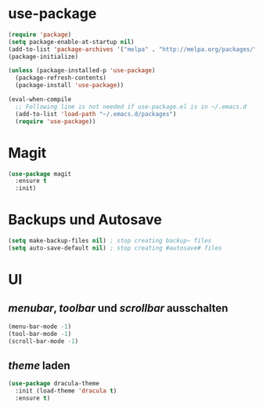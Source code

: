 * use-package
#+BEGIN_SRC emacs-lisp
(require 'package)
(setq package-enable-at-startup nil)
(add-to-list 'package-archives '("melpa" . "http://melpa.org/packages/"))
(package-initialize)

(unless (package-installed-p 'use-package)
  (package-refresh-contents)
  (package-install 'use-package))

(eval-when-compile
  ;; Following line is not needed if use-package.el is in ~/.emacs.d
  (add-to-list 'load-path "~/.emacs.d/packages")
  (require 'use-package))

#+END_SRC
  
* Magit
#+BEGIN_SRC emacs-lisp
(use-package magit
  :ensure t
  :init)

#+END_SRC
* Backups und Autosave
#+BEGIN_SRC emacs-lisp
(setq make-backup-files nil) ; stop creating backup~ files
(setq auto-save-default nil) ; stop creating #autosave# files
#+END_SRC
* UI
** /menubar/, /toolbar/ und /scrollbar/ ausschalten
#+BEGIN_SRC emacs-lisp
(menu-bar-mode -1)
(tool-bar-mode -1)
(scroll-bar-mode -1)
#+END_SRC

** /theme/ laden
#+BEGIN_SRC emacs-lisp
(use-package dracula-theme
  :init (load-theme 'dracula t)
  :ensure t)
#+END_SRC


